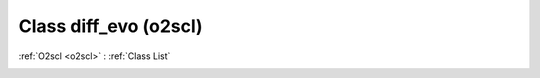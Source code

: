 Class diff_evo (o2scl)
======================

:ref:`O2scl <o2scl>` : :ref:`Class List`

.. _diff_evo:

.. doxygenclass:: o2scl::diff_evo
